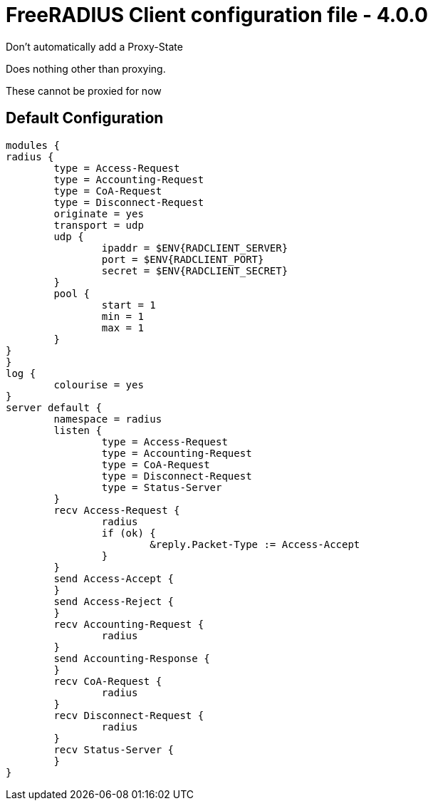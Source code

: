 



= FreeRADIUS Client configuration file - 4.0.0


Don't automatically add a Proxy-State






Does nothing other than proxying.






These cannot be proxied for now

== Default Configuration

```
modules {
radius {
	type = Access-Request
	type = Accounting-Request
	type = CoA-Request
	type = Disconnect-Request
	originate = yes
	transport = udp
	udp {
		ipaddr = $ENV{RADCLIENT_SERVER}
		port = $ENV{RADCLIENT_PORT}
		secret = $ENV{RADCLIENT_SECRET}
	}
	pool {
		start = 1
		min = 1
		max = 1
	}
}
}
log {
	colourise = yes
}
server default {
	namespace = radius
	listen {
		type = Access-Request
		type = Accounting-Request
		type = CoA-Request
		type = Disconnect-Request
		type = Status-Server
	}
	recv Access-Request {
		radius
		if (ok) {
			&reply.Packet-Type := Access-Accept
		}
	}
	send Access-Accept {
	}
	send Access-Reject {
	}
	recv Accounting-Request {
		radius
	}
	send Accounting-Response {
	}
	recv CoA-Request {
		radius
	}
	recv Disconnect-Request {
		radius
	}
	recv Status-Server {
	}
}
```
